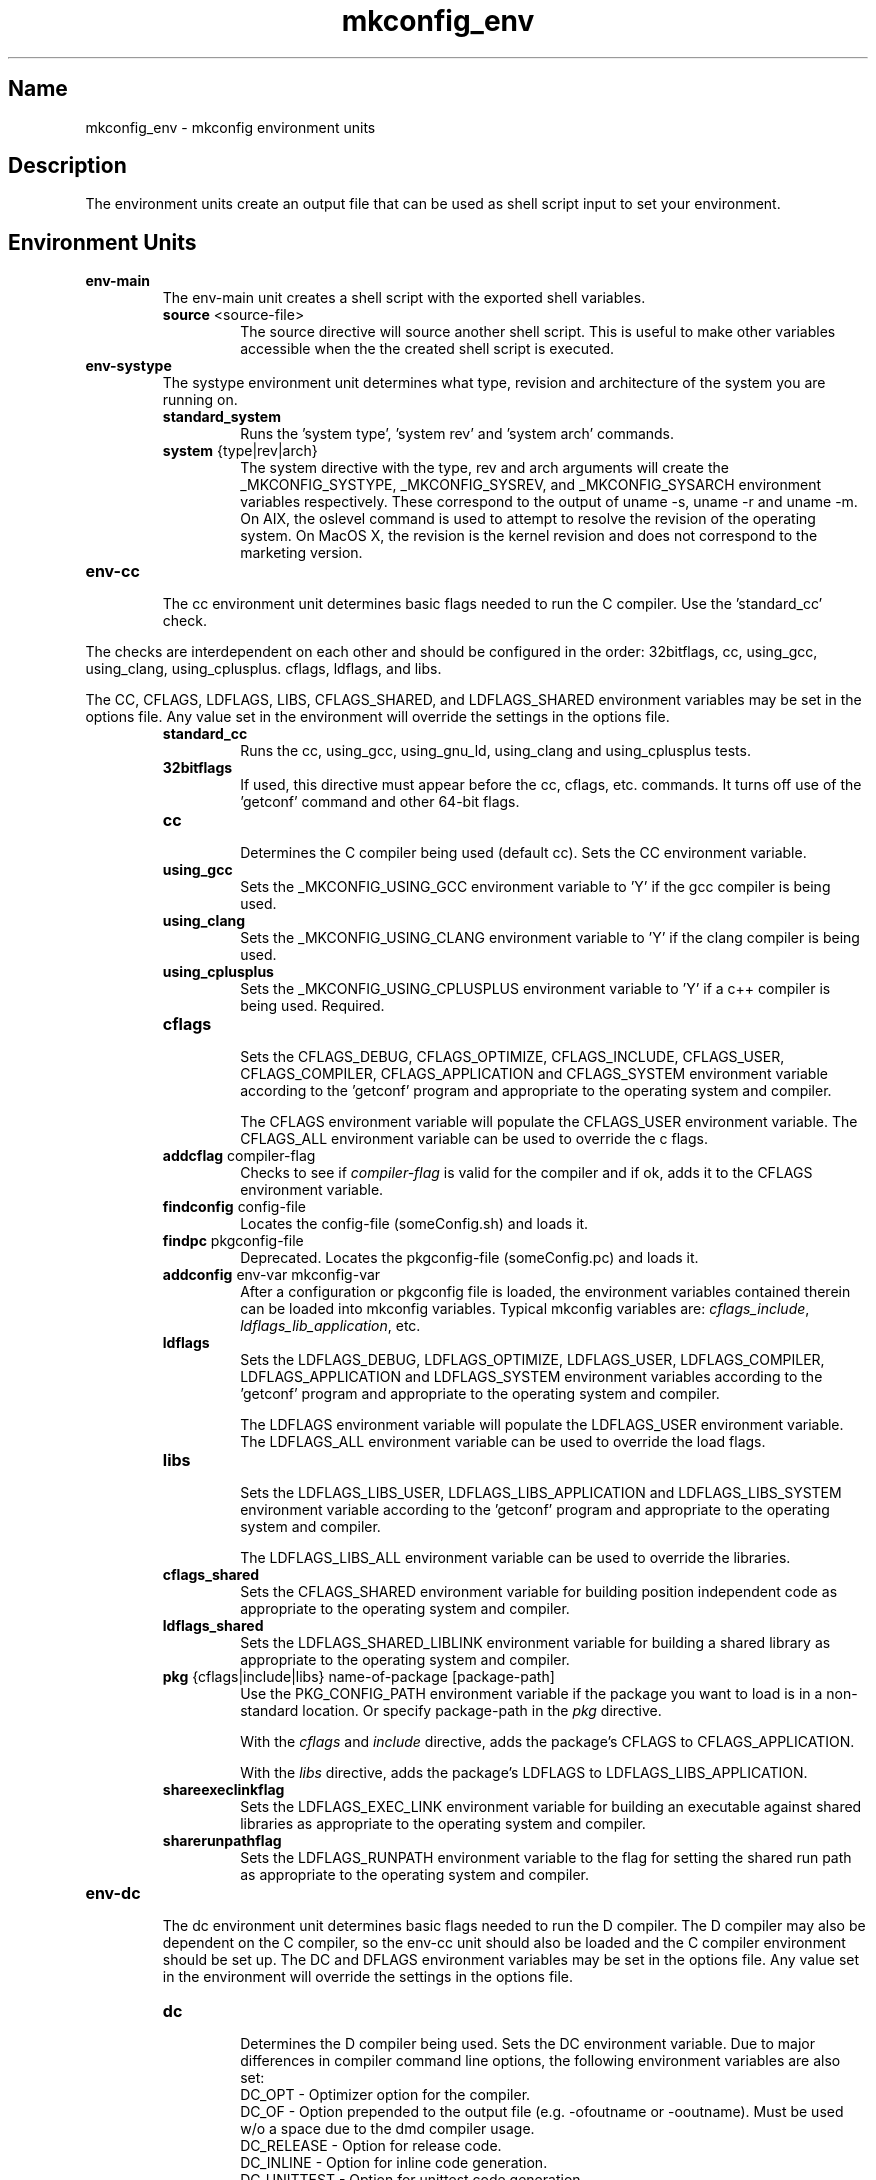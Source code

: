 .\"
.\" mkconfig_env.7
.\"
.\" Copyright 2011-2018 Brad Lanam  Walnut Creek CA USA
.\" Copyright 2020 Brad Lanam Pleasant Hill CA
.\"
.\" brad.lanam.di_at_gmail.com
.\"
.\"
.\"  Notes on terminology:
.\"    check variable - the variable name for the check.
.\"    directive - a command from the mkconfig config file.
.\"    mkconfig config file - file where mkconfig check commands are read from
.\"       not to be confused with "config.h".
.\"    output file - file to which language units output is written
.\"    options file -
.\"    cache file -
.\"    lib file - output libraries file created by mkreqlib.sh
.\"
.\" from perl manual pages...
.de Vb \" Begin verbatim text
.ft CW
.nf
.ne \\$1
..
.de Ve \" End verbatim text
.ft R
.fi
..
.\"
.TH mkconfig_env 7 "17 Jan 2013"
.SH Name
mkconfig_env \- mkconfig environment units
.\" .SH Synopsis
.SH Description
The environment units create an output file that can be used
as shell script input to set your environment.
.SH Environment Units
.TP
.B env\-main
The env\-main unit creates a shell script with the exported shell variables.
.RS
.TP
\fBsource\fP <source\-file>
.RS
The source directive will source another shell script.  This is useful to
make other variables accessible when the the created shell script is
executed.
.RE
.RE
.TP
.B env-systype
The systype environment unit determines what type, revision and
architecture of the system you are running on.
.RS
.TP
\fBstandard_system\fP
.RS
Runs the 'system type', 'system rev' and 'system arch' commands.
.RE
.TP
\fBsystem\fP {type|rev|arch}
.RS
The system directive with the type, rev and arch arguments will create
the _MKCONFIG_SYSTYPE, _MKCONFIG_SYSREV, and _MKCONFIG_SYSARCH
environment variables respectively.  These
correspond to the output of uname -s, uname -r and uname -m.
On AIX, the oslevel command is used to attempt to resolve the revision
of the operating system.  On MacOS X, the revision is the kernel revision and
does not correspond to the marketing version.
.RE
.RE
.TP
.B env\-cc
.br
The cc environment unit determines basic flags needed to run the
C compiler.  Use the 'standard_cc' check.
.PP
The checks are interdependent on each other and
should be configured in the order: 32bitflags, cc, using_gcc,
using_clang, using_cplusplus.
cflags, ldflags, and libs.
.PP
The CC, CFLAGS, LDFLAGS, LIBS, CFLAGS_SHARED, and LDFLAGS_SHARED
environment variables may be set in the options file.  Any value set
in the environment will override the settings in the options file.
.RS
.TP
\fBstandard_cc\fP
.RS
Runs the cc, using_gcc, using_gnu_ld, using_clang and
using_cplusplus tests.
.RE
.TP
\fB32bitflags\fP
.RS
If used, this directive must appear before the cc, cflags, etc. commands.
It turns off use of the 'getconf' command and other 64-bit flags.
.RE
.TP
\fBcc\fP
.RS
Determines the C compiler being used (default cc).
Sets the CC environment variable.
.RE
.TP
\fBusing_gcc\fP
.RS
Sets the _MKCONFIG_USING_GCC environment variable to 'Y' if the gcc
compiler is being used.
.RE
.TP
\fBusing_clang\fP
.RS
Sets the _MKCONFIG_USING_CLANG environment variable to 'Y' if the clang
compiler is being used.
.RE
.TP
\fBusing_cplusplus\fP
.RS
Sets the _MKCONFIG_USING_CPLUSPLUS environment variable to 'Y' if a c++
compiler is being used.  Required.
.RE
.TP
\fBcflags\fP
.RS
Sets the CFLAGS_DEBUG, CFLAGS_OPTIMIZE, CFLAGS_INCLUDE, CFLAGS_USER,
CFLAGS_COMPILER, CFLAGS_APPLICATION and CFLAGS_SYSTEM
environment variable according to the 'getconf' program
and appropriate to the operating system and compiler.
.PP
The CFLAGS environment variable will populate the CFLAGS_USER environment
variable.
The CFLAGS_ALL environment variable can be used to override the c flags.
.RE
.TP
\fBaddcflag\fP compiler\-flag
.RS
Checks to see if \fIcompiler\-flag\fP is valid for the compiler and
if ok, adds it to the CFLAGS environment variable.
.RE
.TP
\fBfindconfig\fP config\-file
.RS
Locates the config\-file (someConfig.sh) and loads it.
.RE
.TP
\fBfindpc\fP pkgconfig\-file
.RS
Deprecated. Locates the pkgconfig\-file (someConfig.pc) and loads it.
.RE
.TP
\fBaddconfig\fP env\-var mkconfig\-var
.RS
After a configuration or pkgconfig file is loaded,
the environment variables contained
therein can be loaded into mkconfig variables.  Typical mkconfig variables
are: \fIcflags_include\fP, \fIldflags_lib_application\fP, etc.
.RE
.TP
\fBldflags\fP
.RS
Sets the LDFLAGS_DEBUG, LDFLAGS_OPTIMIZE, LDFLAGS_USER,
LDFLAGS_COMPILER, LDFLAGS_APPLICATION and LDFLAGS_SYSTEM
environment variables according to the 'getconf' program
and appropriate to the operating system and compiler.
.PP
The LDFLAGS environment variable will populate the LDFLAGS_USER
environment variable.
The LDFLAGS_ALL environment variable can be used to override the load flags.
.RE
.TP
\fBlibs\fP
.RS
Sets the LDFLAGS_LIBS_USER, LDFLAGS_LIBS_APPLICATION and LDFLAGS_LIBS_SYSTEM
environment variable according to the 'getconf' program
and appropriate to the operating system and compiler.
.PP
The LDFLAGS_LIBS_ALL environment variable can be used to override the libraries.
.RE
.TP
\fBcflags_shared\fP
.RS
Sets the CFLAGS_SHARED environment variable for building position
independent code
as appropriate to the operating system and compiler.
.RE
.TP
\fBldflags_shared\fP
.RS
Sets the LDFLAGS_SHARED_LIBLINK environment variable for building a
shared library as appropriate to the operating system and compiler.
.RE
.TP
\fBpkg\fP {cflags|include|libs} name\-of\-package [package-path]
.RS
Use the PKG_CONFIG_PATH environment variable if the package you want to
load is in a non-standard location.  Or specify package-path in the \fIpkg\fP
directive.
.PP
With the \fIcflags\fP and \fIinclude\fP directive, adds the package's CFLAGS
to CFLAGS_APPLICATION.
.PP
With the \fIlibs\fP directive, adds the package's LDFLAGS to
LDFLAGS_LIBS_APPLICATION.
.RE
.TP
\fBshareexeclinkflag\fP
.RS
Sets the LDFLAGS_EXEC_LINK environment variable for building an executable
against shared libraries
as appropriate to the operating system and compiler.
.RE
.TP
\fBsharerunpathflag\fP
.RS
Sets the LDFLAGS_RUNPATH environment variable to the
flag for setting the shared run path
as appropriate to the operating system and compiler.
.RE
.RE
.PP
.TP
.B env-dc
.br
The dc environment unit determines basic flags needed to run the
D compiler.  The D compiler may also be dependent on the C compiler,
so the env-cc unit should also be loaded and the C compiler environment
should be set up.
The DC and DFLAGS
environment variables may be set in the options file.  Any value set
in the environment will override the settings in the options file.
.RS
.TP
\fBdc\fP
.br
Determines the D compiler being used.  Sets the DC environment variable.
Due to major differences in compiler command line options, the
following environment variables are also set:
.br
DC_OPT \- Optimizer option for the compiler.
.br
DC_OF \- Option prepended to the output file (e.g. -ofoutname or -ooutname).
Must be used w/o a space due to the dmd compiler usage.
.br
DC_RELEASE \- Option for release code.
.br
DC_INLINE \- Option for inline code generation.
.br
DC_UNITTEST \- Option for unittest code generation.
.br
DC_DEBUG \- Option for debug code generation.
.br
DC_INTFC \- Option for interface file generation.
.br
DC_COV \- Option for code coverage generation.
.br
DC_LINK \- Option to prepend to linker commands.  This should be
prepended without a space.  Needed for the dmd compiler.  e.g.
${DC_LINK}-L/somepath ${DC_LINK}-lmylib
.br
.TP
\fBdflags\fP
.br
Sets the DFLAGS environment variable.
.RE
.TP
.B env-extension
.RS
.TP
\fBextension\fP {obj|exe|shlib}
.br
The obj and exe arguments correspond to the OBJ_EXT, EXE_EXT and
SHLIB_EXT
environment variables. These variables are set to the
object file extension (.o, .obj), executable file
extension (none or .exe) or the shared library extension (.so, .sl,
.a, .dll)
per the operating system and compiler.
.RE
.TP
.B env-msgfmt
.RS
.TP
\fBcmd_msgfmt\fP
.br
Sets the XMSGFMT environment variable to the path of the
msgfmt or gmsgfmt command, if any.
.RE
.SH See Also
iffe(1) autoconf(1) dist(7) mkconfig(7) mkconfig_d(7) mkconfig_c(7)
.SH Bugs
Send bug reports to: brad.lanam.di_at_gmail.com
.SH Website
http://www.gentoo.com/di/mkconfig.html
.SH Author
This program is Copyright 2011-2012 by Brad Lanam, Walnut Creek CA
.PP
Brad Lanam, Walnut Creek, CA (brad.lanam.di_at_gmail.com)

